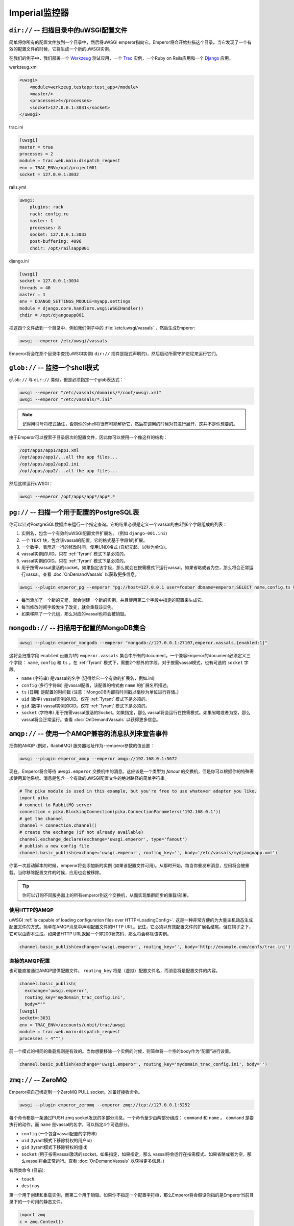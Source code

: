 Imperial监控器
=================


``dir://`` -- 扫描目录中的uWSGI配置文件
-----------------------------------------------------

简单将你所有的配置文件放到一个目录中，然后将uWSGI
emperor指向它。Emperor将会开始扫描这个目录。当它发现了一个有效的配置文件的时候，它将生成一个新的uWSGI实例。

在我们的例子中，我们部署一个 Werkzeug_ 测试应用，一个 Trac_ 实例，一个Ruby
on Rails应用和一个 Django_ 应用。

werkzeug.xml

.. code-block:: xml

  <uwsgi>
      <module>werkzeug.testapp:test_app</module>
      <master/>
      <processes>4</processes>
      <socket>127.0.0.1:3031</socket>
  </uwsgi>

trac.ini

.. code-block:: ini

  [uwsgi]
  master = true
  processes = 2
  module = trac.web.main:dispatch_request
  env = TRAC_ENV=/opt/project001
  socket = 127.0.0.1:3032

rails.yml

.. code-block:: yaml

  uwsgi:
      plugins: rack
      rack: config.ru
      master: 1
      processes: 8
      socket: 127.0.0.1:3033
      post-buffering: 4096
      chdir: /opt/railsapp001

django.ini

.. code-block:: ini

  [uwsgi]
  socket = 127.0.0.1:3034
  threads = 40
  master = 1
  env = DJANGO_SETTINGS_MODULE=myapp.settings
  module = django.core.handlers.wsgi:WSGIHandler()
  chdir = /opt/djangoapp001

把这四个文件放到一个目录中，例如我们例子中的 :file:`/etc/uwsgi/vassals` ，然后生成Emperor:

.. code-block:: sh

  uwsgi --emperor /etc/uwsgi/vassals

Emperor将会在那个目录中查找uWSGI实例( ``dir://`` 插件是隐式声明的)，然后启动所需守护进程来运行它们。

.. _Werkzeug: http://werkzeug.pocoo.org/
.. _Trac: http://trac.edgewall.org/
.. _Django: http://djangoproject.com/

``glob://`` -- 监控一个shell模式
--------------------------------------

``glob://`` 与 ``dir://`` 类似，但是必须指定一个glob表达式：

.. code-block:: sh

 uwsgi --emperor "/etc/vassals/domains/*/conf/uwsgi.xml"
 uwsgi --emperor "/etc/vassals/*.ini"

.. note:: 记得用引号将模式括住，否则你的shell将很有可能解析它，然后在调用的时候对其进行展开，这并不是你想要的。

由于Emperor可以搜索子目录层次的配置文件，因此你可以使用一个像这样的结构：

.. code-block:: sh

  /opt/apps/app1/app1.xml
  /opt/apps/app1/...all the app files...
  /opt/apps/app2/app2.ini
  /opt/apps/app2/...all the app files...

然后这样运行uWSGI：

.. code-block:: sh

  uwsgi --emperor /opt/apps/app*/app*.*


``pg://`` -- 扫描一个用于配置的PostgreSQL表
------------------------------------------------------

你可以针对PostgreSQL数据库来运行一个指定查询。它的结果必须是定义一个vassal的由3到6个字段组成的列表：

1. 实例名，包含一个有效的uWSGI配置文件扩展名。 (例如
   ``django-001.ini``)
2. 一个 ``TEXT`` 块，包含该vassal的配置，它的格式基于字段1的扩展。
3. 一个数字，表示这一行的修改时间，使用UNIX格式
   (自纪元起，以秒为单位)。
4. vassal实例的UID。只在 :ref:`Tyrant` 模式下是必须的。
5. vassal实例的GID。只在 :ref:`Tyrant` 模式下是必须的。
6. 用于按需vassal激活的socket。如果指定该字段，那么就会在按需模式下运行vassal。如果省略或者为空，那么将会正常运行vassal。查看
   :doc:`OnDemandVassals` 以获取更多信息。

.. code-block:: sh

  uwsgi --plugin emperor_pg --emperor "pg://host=127.0.0.1 user=foobar dbname=emperor;SELECT name,config,ts FROM vassals"

* 每当添加了一个新的元组，就会创建一个新的实例，并且使用第二个字段中指定的配置来生成它。
* 每当修改时间字段发生了改变，就会重载该实例。
* 如果移除了一个元组，那么对应的vassal也将会被销毁。


``mongodb://`` -- 扫描用于配置的MongoDB集合
------------------------------------------------------------

.. code-block:: sh

  uwsgi --plugin emperor_mongodb --emperor "mongodb://127.0.0.1:27107,emperor.vassals,{enabled:1}"

这将会扫描字段 ``enabled`` 设置为1的 ``emperor.vassals`` 集合中所有的document。一个兼容Emperor的document必须定义三个字段： ``name``, ``config`` 和 ``ts`` 。在 :ref:`Tyrant` 模式下，需要2个额外的字段。对于按需vassal模式，也有可选的 ``socket`` 字段。

* ``name`` (字符串) 是vassal的名字 (记得给它一个有效的扩展名，例如.ini)
* ``config`` (多行字符串) 是vassal配置，该配置的格式由 ``name`` 的扩展名所描述。
* ``ts`` (日期) 是配置的时间戳 (注意：MongoDB内部将时间戳以毫秒为单位进行存储。)
* ``uid`` (数字) vassal实例的UID。仅在 :ref:`Tyrant` 模式下是必须的。
* ``gid`` (数字) vassal实例的GID。仅在 :ref:`Tyrant` 模式下是必须的。
* ``socket`` (字符串) 用于按需vassal激活的Socket。如果指定，那么
  vassal将会运行在按需模式。如果省略或者为空，那么vassal将会正常运行。查看 :doc:`OnDemandVassals` 以获得更多信息。

``amqp://`` -- 使用一个AMQP兼容的消息队列来宣告事件
---------------------------------------------------------------------

把你的AMQP (例如，RabbitMQ) 服务器地址作为--emperor参数的值设置：

.. code-block:: sh

  uwsgi --plugin emperor_amqp --emperor amqp://192.168.0.1:5672

现在，Emperor将会等待 ``uwsgi.emperor`` 交换机中的消息。这应该是一个类型为 `fanout` 的交换机，但是你可以根据你的特殊需求使用其他系统。消息是包含一个有效的uWSGI配置文件的绝对路径的简单字符串。

.. code-block:: python

  # The pika module is used in this example, but you're free to use whatever adapter you like.
  import pika
  # connect to RabbitMQ server
  connection = pika.BlockingConnection(pika.ConnectionParameters('192.168.0.1'))
  # get the channel
  channel = connection.channel()
  # create the exchange (if not already available)
  channel.exchange_declare(exchange='uwsgi.emperor', type='fanout')
  # publish a new config file
  channel.basic_publish(exchange='uwsgi.emperor', routing_key='', body='/etc/vassals/mydjangoapp.xml')

你第一次启动脚本的时候，emperor将会添加新的实例 (如果该配置文件可用)。从那时开始，每当你重发布消息，应用将会被重载。当你移除配置文件的时候，应用也会被移除。

.. tip::

  你可以订购不同服务器上的所有emperor到这个交换机，从而实现集群同步的重载/部署。

使用HTTP的AMQP
^^^^^^^^^^^^^^

uWSGI :ref:`is capable of loading configuration files over
HTTP<LoadingConfig>`. 这是一种非常方便的为大量主机动态生成配置文件的方式。简单在AMQP消息中声明配置文件的HTTP URL。记住，它必须以有效配置文件的扩展名结尾，但在钩子之下，它可以由脚本生成。如果该HTTP URL返回一个非200状态码，那么将会移除该实例。

.. code-block:: python

  channel.basic_publish(exchange='uwsgi.emperor', routing_key='', body='http://example.com/confs/trac.ini')

直接的AMQP配置
^^^^^^^^^^^^^^^^^^^^^^^^^

也可能直接通过AMQP提供配置文件。 ``routing_key``
将是（虚拟）配置文件名，而消息将是配置文件的内容。

.. code-block:: python

  channel.basic_publish(
    exchange='uwsgi.emperor', 
    routing_key='mydomain_trac_config.ini', 
    body="""
  [uwsgi]
  socket=:3031
  env = TRAC_ENV=/accounts/unbit/trac/uwsgi
  module = trac.web.main:dispatch_request
  processes = 4""")

前一个模式的相同的重载规则是有效的。当你想要移除一个实例的时候，则简单将一个空的body作为“配置”进行设置。

.. code-block:: python

  channel.basic_publish(exchange='uwsgi.emperor', routing_key='mydomain_trac_config.ini', body='')

``zmq://`` -- ZeroMQ
--------------------

Emperor把自己绑定到一个ZeroMQ PULL socket，准备好接收命令。

.. code-block:: sh

   uwsgi --plugin emperor_zeromq --emperor zmq://tcp://127.0.0.1:5252

每个命令都是一条通过PUSH zmq socket发送的多部分消息。一个命令至少由两部分组成： ``command`` 和 ``name`` 。 ``command`` 是要执行的动作，而 ``name`` 是vassal的名字。可以指定4个可选部分。

* ``config`` (一个包含vassal配置的字符串)
* ``uid`` (tyrant模式下移除特权的用户id)
* ``gid`` (tyrant模式下移除特权的组id)
* ``socket`` (用于按需vassal激活的socket。如果指定，如果指定，那么
  vassal将会运行在按需模式。如果省略或者为空，那么vassal将会正常运行。查看 :doc:`OnDemandVassals` 以获得更多信息。)

有两类命令 (目前):

* ``touch``
* ``destroy``

第一个用于创建和重载实例，而第二个用于销毁。如果你不指定一个配置字符串，那么Emperor将会假设你指的是Emperor当前目录下的一个可用的静态文件。

.. code-block:: python

   import zmq
   c = zmq.Context()
   s = zmq.Socket(c, zmq.PUSH)
   s.connect('tcp://127.0.0.1:5252')
   s.send_multipart(['touch','foo.ini',"[uwsgi]\nsocket=:4142"])


``zoo://`` -- Zookeeper
-----------------------

目前正在开发中。

``ldap://`` -- LDAP
-------------------

目前正在开发中。
